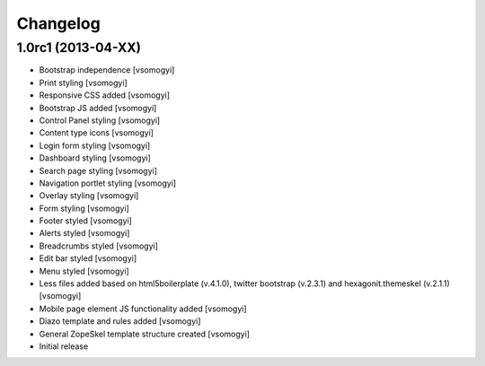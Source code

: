 Changelog
=========

1.0rc1 (2013-04-XX)
-------------------

- Bootstrap independence [vsomogyi]
- Print styling [vsomogyi]
- Responsive CSS added [vsomogyi]
- Bootstrap JS added [vsomogyi]
- Control Panel styling [vsomogyi]
- Content type icons [vsomogyi]
- Login form styling [vsomogyi]
- Dashboard styling [vsomogyi]
- Search page styling [vsomogyi]
- Navigation portlet styling [vsomogyi]
- Overlay styling [vsomogyi]
- Form styling [vsomogyi]
- Footer styled [vsomogyi]
- Alerts styled [vsomogyi]
- Breadcrumbs styled [vsomogyi]
- Edit bar styled [vsomogyi]
- Menu styled [vsomogyi]
- Less files added based on html5boilerplate (v.4.1.0), twitter bootstrap
  (v.2.3.1) and hexagonit.themeskel (v.2.1.1) [vsomogyi]
- Mobile page element JS functionality added [vsomogyi]
- Diazo template and rules added [vsomogyi]
- General ZopeSkel template structure created [vsomogyi]
- Initial release
